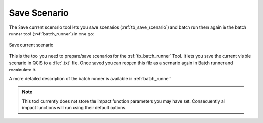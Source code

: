 .. _save_scenario:

Save Scenario
=============

The Save current scenario tool lets you save scenarios
(:ref:`tb_save_scenario`) and batch run them again in the batch runner
tool (:ref:`batch_runner`) in one go:

.. figure:: /static/user-docs/save_scenario.png
   :scale: 75 %
   :alt: Save current scenario
   :align: center

   Save current scenario

This is the tool you need to prepare/save scenarios for the
:ref:`tb_batch_runner` Tool. It lets you save the current visible scenario
in QGIS to a :file:`.txt` file. Once saved you can reopen this file as a
scenario again in Batch runner and recalculate it.

A more detailed description of the batch runner is available in
:ref:`batch_runner`

.. note:: This tool currently does not store the impact function parameters
   you may have set. Consequently all impact functions will run using their
   default options.
